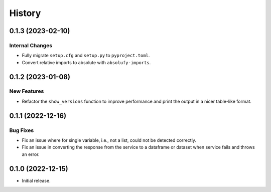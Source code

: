 =======
History
=======

0.1.3 (2023-02-10)
------------------

Internal Changes
~~~~~~~~~~~~~~~~
- Fully migrate ``setup.cfg`` and ``setup.py`` to ``pyproject.toml``.
- Convert relative imports to absolute with ``absolufy-imports``.

0.1.2 (2023-01-08)
------------------

New Features
~~~~~~~~~~~~
- Refactor the ``show_versions`` function to improve performance and
  print the output in a nicer table-like format.

0.1.1 (2022-12-16)
------------------

Bug Fixes
~~~~~~~~~
- Fix an issue where for single variable, i.e., not a list, could not
  be detected correctly.
- Fix an issue in converting the response from the service to a dataframe
  or dataset when service fails and throws an error.

0.1.0 (2022-12-15)
------------------

- Initial release.
